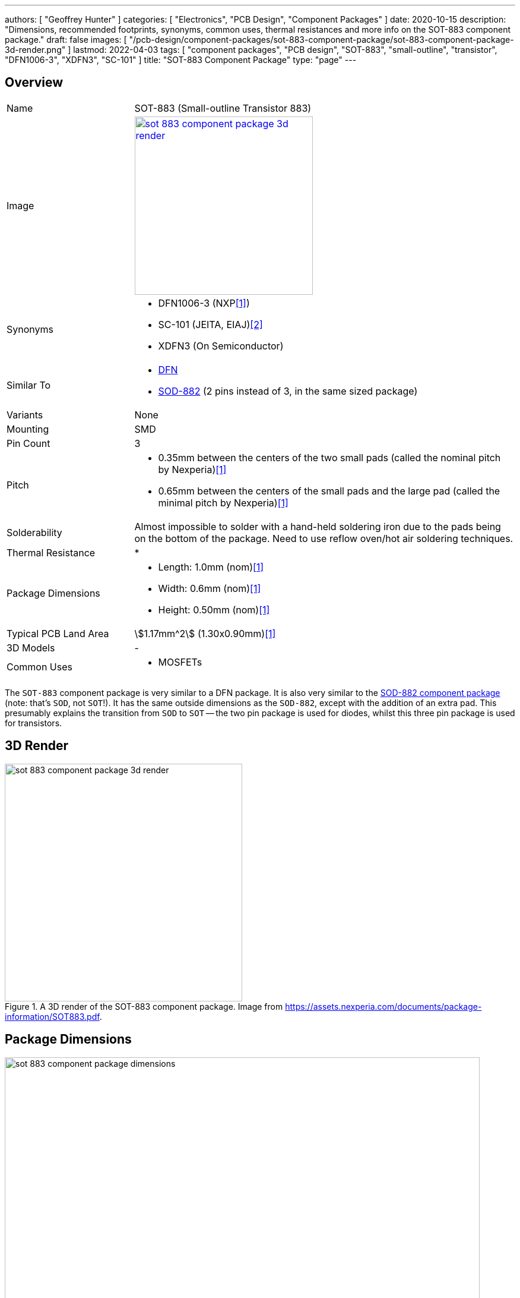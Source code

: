 ---
authors: [ "Geoffrey Hunter" ]
categories: [ "Electronics", "PCB Design", "Component Packages" ]
date: 2020-10-15
description: "Dimensions, recommended footprints, synonyms, common uses, thermal resistances and more info on the SOT-883 component package."
draft: false
images: [ "/pcb-design/component-packages/sot-883-component-package/sot-883-component-package-3d-render.png" ]
lastmod: 2022-04-03
tags: [ "component packages", "PCB design", "SOT-883", "small-outline", "transistor", "DFN1006-3", "XDFN3", "SC-101" ]
title: "SOT-883 Component Package"
type: "page"
---

:imagesdir: {{< permalink >}}

## Overview

[cols="1,3"]
|===
| Name
| SOT-883 (Small-outline Transistor 883)

| Image
a|
image::sot-883-component-package-3d-render.png[width=300px,link="{{< permalink >}}/sot-883-component-package-3d-render.png"]

| Synonyms
a|
* DFN1006-3 (NXP<<bib-nexperia-sot-883>>)
* SC-101 (JEITA, EIAJ)<<bib-nexperia-pbss2515m-ds>>       
* XDFN3 (On Semiconductor)

| Similar To
a|
* link:/pcb-design/component-packages/dfn-component-package/[DFN]
* link:/pcb-design/component-packages/sod-882-component-package/[SOD-882] (2 pins instead of 3, in the same sized package)

| Variants
| None

| Mounting
| SMD

| Pin Count
| 3

| Pitch
a|
* 0.35mm between the centers of the two small pads (called the nominal pitch by Nexperia)<<bib-nexperia-sot-883>>
* 0.65mm between the centers of the small pads and the large pad (called the minimal pitch by Nexperia)<<bib-nexperia-sot-883>>

| Solderability
| Almost impossible to solder with a hand-held soldering iron due to the pads being on the bottom of the package. Need to use reflow oven/hot air soldering techniques.

| Thermal Resistance
a|
* 

| Package Dimensions
a|
* Length: 1.0mm (nom)<<bib-nexperia-sot-883>>
* Width: 0.6mm (nom)<<bib-nexperia-sot-883>>
* Height: 0.50mm (nom)<<bib-nexperia-sot-883>>

| Typical PCB Land Area
| stem:[1.17mm^2] (1.30x0.90mm)<<bib-nexperia-sot-883>>

| 3D Models
a| -

| Common Uses
a|
* MOSFETs
|===

The `SOT-883` component package is very similar to a DFN package. It is also very similar to the link:/pcb-design/component-packages/sod-882-component-package/[SOD-882 component package] (note: that's `SOD`, not `SOT`!). It has the same outside dimensions as the `SOD-882`, except with the addition of an extra pad. This presumably explains the transition from `SOD` to `SOT` -- the two pin package is used for diodes, whilst this three pin package is used for transistors.

## 3D Render

.A 3D render of the SOT-883 component package. Image from https://assets.nexperia.com/documents/package-information/SOT883.pdf.
image::sot-883-component-package-3d-render.png[width=400px]

## Package Dimensions

.The dimensions of the SOT-883 component package. Image from https://assets.nexperia.com/documents/package-information/SOT883.pdf.
image::sot-883-component-package-dimensions.png[width=800px]

## Recommended Footprint

.The recommended PCB footprint for the SOT-883 component package. Image from https://assets.nexperia.com/documents/package-information/SOT883.pdf.
image::sot-883-component-package-recommended-footprint.png[width=800px]

[bibliography]
## References

* [[[bib-nexperia-sot-883, 1]]] Nexperia (2020, Sep 25). _SOT883: plastic, leadless ultra small package; 3 terminals; 0.35 mm pitch; 1 mm x 0.6 mm x 0.48 mm body (package information)_. Retrieved 2022-04-02, from https://assets.nexperia.com/documents/package-information/SOT883.pdf.
* [[[bib-nexperia-pbss2515m-ds, 2]]] NXP (now Nexperia) (2003, Jun 17). _PBSS2515M: 15 V, 0.5 A NPN low VCEsat (BISS) transistor (datasheet)_. Retrieved 2022-04-03, from https://assets.nexperia.com/documents/data-sheet/PBSS2515M.pdf. 
